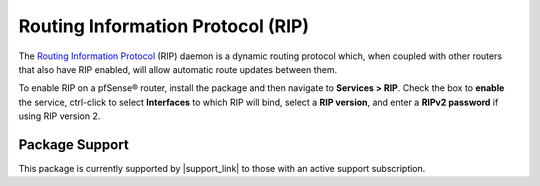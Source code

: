 Routing Information Protocol (RIP)
==================================

The `Routing Information Protocol`_ (RIP) daemon is a dynamic routing
protocol which, when coupled with other routers that also have RIP
enabled, will allow automatic route updates between them.

To enable RIP on a pfSense® router, install the package and then
navigate to **Services > RIP**. Check the box to **enable** the service,
ctrl-click to select **Interfaces** to which RIP will bind, select a
**RIP version**, and enter a **RIPv2 password** if using RIP version 2.

Package Support
---------------

This package is currently supported by |support_link| to those with an active
support subscription.

.. _Routing Information Protocol: https://en.wikipedia.org/wiki/Routing_Information_Protocol

